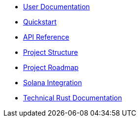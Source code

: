 * xref:index.adoc[User Documentation]
* xref:quickstart.adoc[Quickstart]
* link:https://openzeppelin-relayer.netlify.app/api_docs.html[API Reference^]
* xref:structure.adoc[Project Structure]
* xref:roadmap.adoc[Project Roadmap]
* xref:solana.adoc[Solana Integration]
* link:https://release-v0-2-0%2D%2Dopenzeppelin-relayer.netlify.app/openzeppelin_relayer/[Technical Rust Documentation^]

